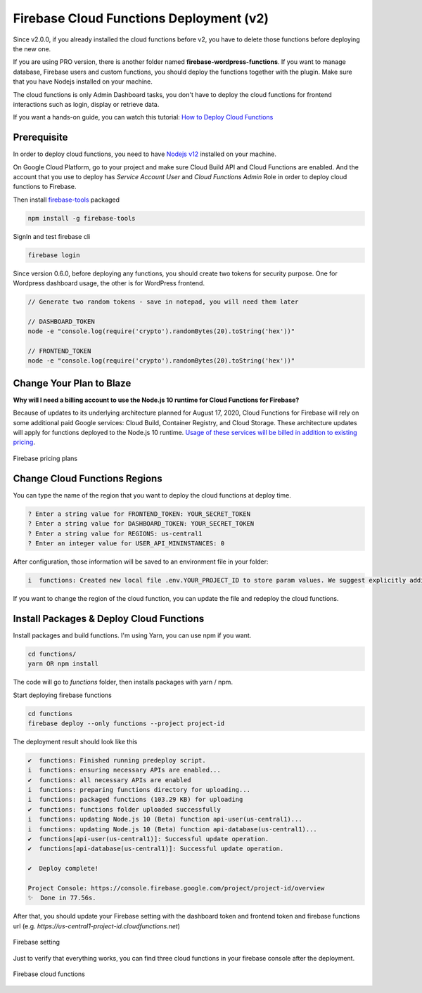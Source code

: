 .. raw:: html

    <style> .red {color:red} </style>

Firebase Cloud Functions Deployment (v2)
=============

.. role:: red

:red:`Since v2.0.0, if you already installed the cloud functions before v2, you have to delete those functions before deploying the new one.`

If you are using PRO version, there is another folder named **firebase-wordpress-functions**. If you want to manage database, Firebase users and custom functions, you should deploy the functions together with the plugin. Make sure that you have Nodejs installed on your machine. 

The cloud functions is only Admin Dashboard tasks, you don't have to deploy the cloud functions for frontend interactions such as login, display or retrieve data.

If you want a hands-on guide, you can watch this tutorial: `How to Deploy Cloud Functions <https://www.youtube.com/watch?v=D-xvzJ9K8jw>`_

.. raw:: html

    <div style="position: relative; padding-bottom: 10%; height: 0; overflow: hidden; max-width: 100%; height: auto;">
    <iframe width="560" height="315" src="https://www.youtube.com/embed/D-xvzJ9K8jw" title="YouTube video player" frameborder="0" allow="accelerometer; autoplay; clipboard-write; encrypted-media; gyroscope; picture-in-picture" allowfullscreen></iframe>
    </div>

Prerequisite
`````````````

In order to deploy cloud functions, you need to have `Nodejs v12 <https://nodejs.org/dist/latest-v12.x/>`_ installed on your machine. 

On Google Cloud Platform, go to your project and make sure Cloud Build API and Cloud Functions are enabled. And the account that you use to deploy has `Service Account User` and `Cloud Functions Admin` Role in order to deploy cloud functions to Firebase.

Then install `firebase-tools <https://firebase.google.com/docs/cli>`_ packaged

.. code-block:: bash

    npm install -g firebase-tools

SignIn and test firebase cli

.. code-block:: bash

    firebase login

Since version 0.6.0, before deploying any functions, you should create two tokens for security purpose. One for Wordpress dashboard usage, the other is for WordPress frontend.

.. code-block:: bash

    // Generate two random tokens - save in notepad, you will need them later

    // DASHBOARD_TOKEN
    node -e "console.log(require('crypto').randomBytes(20).toString('hex'))"

    // FRONTEND_TOKEN
    node -e "console.log(require('crypto').randomBytes(20).toString('hex'))"

Change Your Plan to Blaze
`````````````

**Why will I need a billing account to use the Node.js 10 runtime for Cloud Functions for Firebase?**

Because of updates to its underlying architecture planned for August 17, 2020, Cloud Functions for Firebase will rely on some additional paid Google services: Cloud Build, Container Registry, and Cloud Storage. These architecture updates will apply for functions deployed to the Node.js 10 runtime. `Usage of these services will be billed in addition to existing pricing <https://firebase.google.com/support/faq#pricing-blaze-free>`_.

.. figure:: /images/intro/pay-as-you-go.png
    :scale: 70%
    :align: center

    Firebase pricing plans

Change Cloud Functions Regions
`````````````

You can type the name of the region that you want to deploy the cloud functions at deploy time. 

.. code-block:: bash

    ? Enter a string value for FRONTEND_TOKEN: YOUR_SECRET_TOKEN
    ? Enter a string value for DASHBOARD_TOKEN: YOUR_SECRET_TOKEN
    ? Enter a string value for REGIONS: us-central1
    ? Enter an integer value for USER_API_MININSTANCES: 0

After configuration, those information will be saved to an environment file in your folder:

.. code-block:: bash

    i  functions: Created new local file .env.YOUR_PROJECT_ID to store param values. We suggest explicitly adding or excluding this file from version control.


If you want to change the region of the cloud function, you can update the file and redeploy the cloud functions.

Install Packages & Deploy Cloud Functions
`````````````

Install packages and build functions. I'm using Yarn, you can use npm if you want.

.. code-block:: bash

    cd functions/
    yarn OR npm install

The code will go to *functions* folder, then installs packages with yarn / npm.

Start deploying firebase functions

.. code-block:: bash

    cd functions
    firebase deploy --only functions --project project-id

The deployment result should look like this

.. code-block:: bash 

    ✔  functions: Finished running predeploy script.
    i  functions: ensuring necessary APIs are enabled...
    ✔  functions: all necessary APIs are enabled
    i  functions: preparing functions directory for uploading...
    i  functions: packaged functions (103.29 KB) for uploading
    ✔  functions: functions folder uploaded successfully
    i  functions: updating Node.js 10 (Beta) function api-user(us-central1)...
    i  functions: updating Node.js 10 (Beta) function api-database(us-central1)...
    ✔  functions[api-user(us-central1)]: Successful update operation. 
    ✔  functions[api-database(us-central1)]: Successful update operation. 

    ✔  Deploy complete!

    Project Console: https://console.firebase.google.com/project/project-id/overview
    ✨  Done in 77.56s.

After that, you should update your Firebase setting with the dashboard token and frontend token and firebase functions url (e.g. *https://us-central1-project-id.cloudfunctions.net*)

.. figure:: /images/firebase-setting.png
    :scale: 70%
    :align: center

    Firebase setting

Just to verify that everything works, you can find three cloud functions in your firebase console after the deployment. 

.. figure:: /images/firebase-cloud-functions.png
    :scale: 70%
    :align: center

    Firebase cloud functions